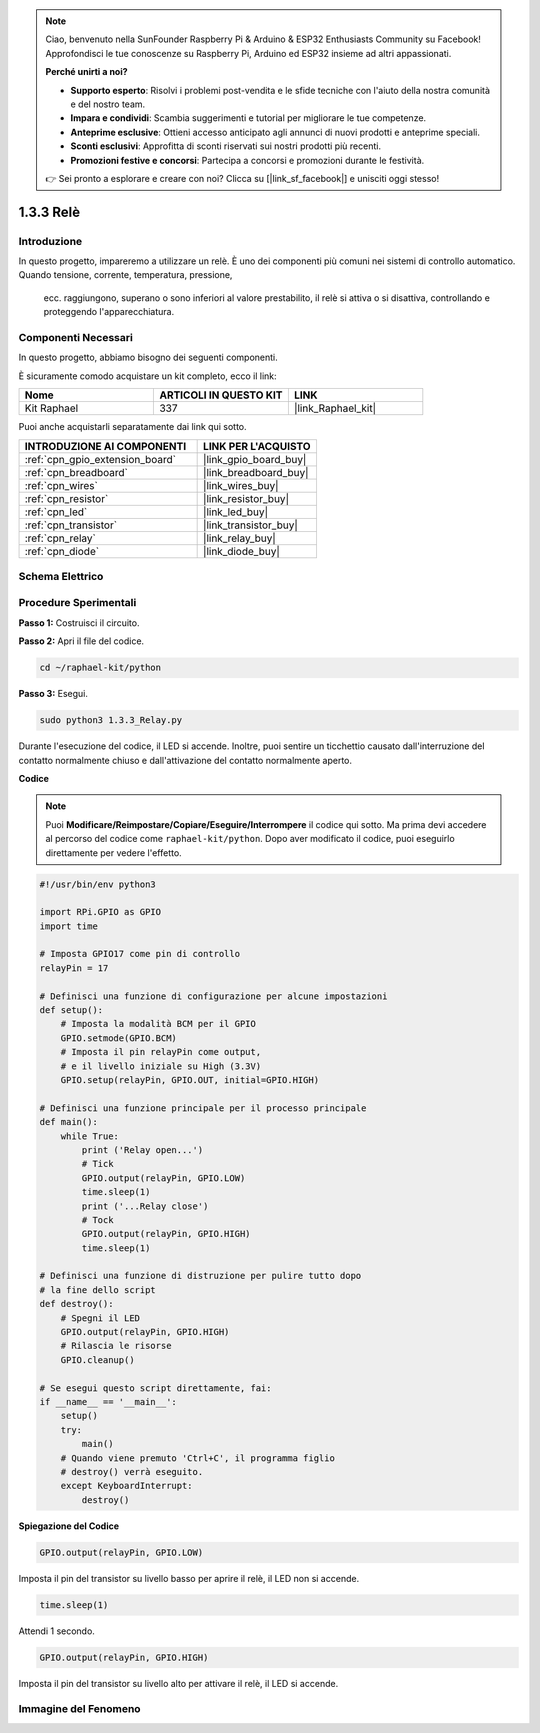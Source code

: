 .. note::

    Ciao, benvenuto nella SunFounder Raspberry Pi & Arduino & ESP32 Enthusiasts Community su Facebook! Approfondisci le tue conoscenze su Raspberry Pi, Arduino ed ESP32 insieme ad altri appassionati.

    **Perché unirti a noi?**

    - **Supporto esperto**: Risolvi i problemi post-vendita e le sfide tecniche con l'aiuto della nostra comunità e del nostro team.
    - **Impara e condividi**: Scambia suggerimenti e tutorial per migliorare le tue competenze.
    - **Anteprime esclusive**: Ottieni accesso anticipato agli annunci di nuovi prodotti e anteprime speciali.
    - **Sconti esclusivi**: Approfitta di sconti riservati sui nostri prodotti più recenti.
    - **Promozioni festive e concorsi**: Partecipa a concorsi e promozioni durante le festività.

    👉 Sei pronto a esplorare e creare con noi? Clicca su [|link_sf_facebook|] e unisciti oggi stesso!

.. _1.3.3_py:

1.3.3 Relè
==============

Introduzione
--------------

In questo progetto, impareremo a utilizzare un relè. È uno dei componenti più comuni 
nei sistemi di controllo automatico. Quando tensione, corrente, temperatura, pressione,
 ecc. raggiungono, superano o sono inferiori al valore prestabilito, il relè si attiva 
 o si disattiva, controllando e proteggendo l'apparecchiatura.


Componenti Necessari
------------------------------

In questo progetto, abbiamo bisogno dei seguenti componenti. 

.. image:: ../img/list_1.3.4.png

È sicuramente comodo acquistare un kit completo, ecco il link: 

.. list-table::
    :widths: 20 20 20
    :header-rows: 1

    *   - Nome	
        - ARTICOLI IN QUESTO KIT
        - LINK
    *   - Kit Raphael
        - 337
        - |link_Raphael_kit|

Puoi anche acquistarli separatamente dai link qui sotto.

.. list-table::
    :widths: 30 20
    :header-rows: 1

    *   - INTRODUZIONE AI COMPONENTI
        - LINK PER L'ACQUISTO

    *   - :ref:`cpn_gpio_extension_board`
        - |link_gpio_board_buy|
    *   - :ref:`cpn_breadboard`
        - |link_breadboard_buy|
    *   - :ref:`cpn_wires`
        - |link_wires_buy|
    *   - :ref:`cpn_resistor`
        - |link_resistor_buy|
    *   - :ref:`cpn_led`
        - |link_led_buy|
    *   - :ref:`cpn_transistor`
        - |link_transistor_buy|
    *   - :ref:`cpn_relay`
        - |link_relay_buy|
    *   - :ref:`cpn_diode`
        - |link_diode_buy|

Schema Elettrico
---------------------

.. image:: ../img/image345.png


Procedure Sperimentali
-----------------------

**Passo 1:** Costruisci il circuito.

.. image:: ../img/image144.png

**Passo 2:** Apri il file del codice.

.. raw:: html

   <run></run>

.. code-block::

    cd ~/raphael-kit/python


**Passo 3:** Esegui.

.. raw:: html

   <run></run>

.. code-block::

    sudo python3 1.3.3_Relay.py

Durante l'esecuzione del codice, il LED si accende. Inoltre, puoi sentire un ticchettio 
causato dall'interruzione del contatto normalmente chiuso e dall'attivazione del contatto 
normalmente aperto.

**Codice**

.. note::

    Puoi **Modificare/Reimpostare/Copiare/Eseguire/Interrompere** il codice qui sotto. Ma prima devi accedere al percorso del codice come ``raphael-kit/python``. Dopo aver modificato il codice, puoi eseguirlo direttamente per vedere l'effetto.


.. raw:: html

    <run></run>

.. code-block:: python

    #!/usr/bin/env python3

    import RPi.GPIO as GPIO
    import time

    # Imposta GPIO17 come pin di controllo
    relayPin = 17

    # Definisci una funzione di configurazione per alcune impostazioni
    def setup():
        # Imposta la modalità BCM per il GPIO
        GPIO.setmode(GPIO.BCM)
        # Imposta il pin relayPin come output,
        # e il livello iniziale su High (3.3V)
        GPIO.setup(relayPin, GPIO.OUT, initial=GPIO.HIGH)

    # Definisci una funzione principale per il processo principale
    def main():
        while True:
            print ('Relay open...')
            # Tick
            GPIO.output(relayPin, GPIO.LOW)
            time.sleep(1)
            print ('...Relay close')
            # Tock
            GPIO.output(relayPin, GPIO.HIGH)
            time.sleep(1)

    # Definisci una funzione di distruzione per pulire tutto dopo
    # la fine dello script
    def destroy():
        # Spegni il LED
        GPIO.output(relayPin, GPIO.HIGH)
        # Rilascia le risorse
        GPIO.cleanup()                    

    # Se esegui questo script direttamente, fai:
    if __name__ == '__main__':
        setup()
        try:
            main()
        # Quando viene premuto 'Ctrl+C', il programma figlio
        # destroy() verrà eseguito.
        except KeyboardInterrupt:
            destroy()

**Spiegazione del Codice**

.. code-block:: python

    GPIO.output(relayPin, GPIO.LOW)

Imposta il pin del transistor su livello basso per aprire il relè, il LED non si accende.

.. code-block:: python

    time.sleep(1)

Attendi 1 secondo. 

.. code-block:: python

    GPIO.output(relayPin, GPIO.HIGH)

Imposta il pin del transistor su livello alto per attivare il relè, il LED si accende.

Immagine del Fenomeno
----------------------------

.. image:: ../img/image145.jpeg
